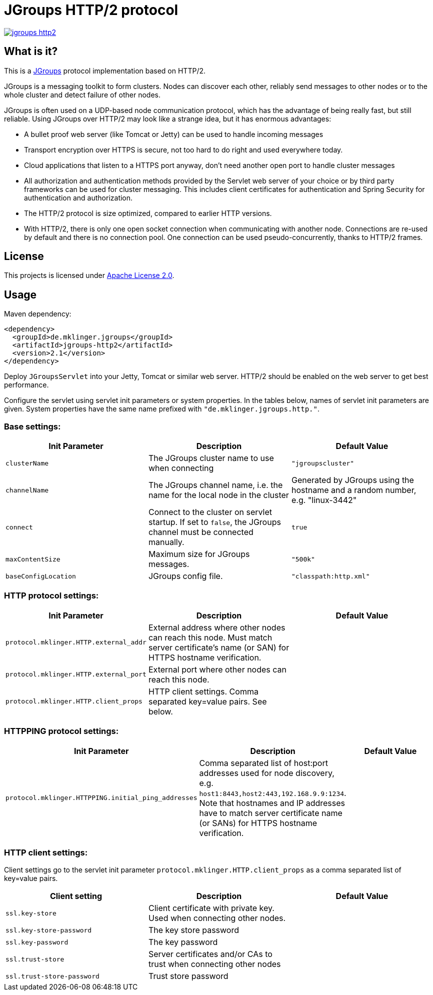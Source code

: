 = JGroups HTTP/2 protocol

[link=http://search.maven.org/#search%7Cgav%7C1%7Cg%3A%22de.mklinger.jgroups%22%20AND%20a%3A%22jgroups-http2%22]
image::https://img.shields.io/maven-central/v/de.mklinger.jgroups/jgroups-http2.svg[]


== What is it?

This is a http://jgroups.org/[JGroups] protocol implementation based on HTTP/2.

JGroups is a messaging toolkit to form clusters. Nodes can discover each other,
reliably send messages to other nodes or to the whole cluster and detect failure
of other nodes.

JGroups is often used on a UDP-based node communication protocol, which has the
advantage of being really fast, but still reliable. Using JGroups over HTTP/2
may look like a strange idea, but it has enormous advantages:

- A bullet proof web server (like Tomcat or Jetty) can be used to handle incoming
  messages
- Transport encryption over HTTPS is secure, not too hard to do right and used 
  everywhere today.
- Cloud applications that listen to a HTTPS port anyway, don't need another
  open port to handle cluster messages 
- All authorization and authentication methods provided by the Servlet web server
  of your choice or by third party frameworks can be used for cluster messaging.
  This includes client certificates for authentication and Spring Security for 
  authentication and authorization.
- The HTTP/2 protocol is size optimized, compared to earlier HTTP versions.
- With HTTP/2, there is only one open socket connection when communicating with 
  another node. Connections are re-used by default and there is no connection
  pool. One connection can be used pseudo-concurrently, thanks to HTTP/2 frames.


== License

This projects is licensed under https://www.apache.org/licenses/LICENSE-2.0[Apache License 2.0].


== Usage

Maven dependency:

[source,xml]
----
<dependency>
  <groupId>de.mklinger.jgroups</groupId>
  <artifactId>jgroups-http2</artifactId>
  <version>2.1</version>
</dependency>
----

Deploy `JGroupsServlet` into your Jetty, Tomcat or similar web server. 
HTTP/2 should be enabled on the web server to get best performance.

Configure the servlet using servlet init parameters or system properties.
In the tables below, names of servlet init parameters are given. System
properties have the same name prefixed with `"de.mklinger.jgroups.http."`. 

=== Base settings:

|===
|Init Parameter |Description |Default Value

|`clusterName`
|The JGroups cluster name to use when connecting
|`"jgroupscluster"`

|`channelName`
|The JGroups channel name, i.e. the name for the local node in the cluster
|Generated by JGroups using the hostname and a random number, e.g. "linux-3442"

|`connect`
|Connect to the cluster on servlet startup. If set to `false`, the JGroups
 channel must be connected manually.
|`true`

|`maxContentSize`
|Maximum size for JGroups messages.
|`"500k"`

|`baseConfigLocation`
|JGroups config file.
|`"classpath:http.xml"`
|===

=== HTTP protocol settings:

|===
|Init Parameter |Description |Default Value

|`protocol.mklinger.HTTP.external_addr`
|External address where other nodes can reach this node. Must match server
 certificate's name (or SAN) for HTTPS hostname verification.
|

|`protocol.mklinger.HTTP.external_port`
|External port where other nodes can reach this node.
|

|`protocol.mklinger.HTTP.client_props`
|HTTP client settings. Comma separated key=value pairs. See below.
|
|===

=== HTTPPING protocol settings:

|===
|Init Parameter |Description |Default Value

|`protocol.mklinger.HTTPPING.initial_ping_addresses`
|Comma separated list of host:port addresses used for node discovery, 
 e.g. `host1:8443,host2:443,192.168.9.9:1234`. Note that hostnames 
 and IP addresses have to match server certificate name (or SANs)
 for HTTPS hostname verification.
|
|===

=== HTTP client settings:

Client settings go to the servlet init parameter `protocol.mklinger.HTTP.client_props` 
as a comma separated list of key=value pairs. 

|===
|Client setting |Description |Default Value

|`ssl.key-store`
|Client certificate with private key. Used when connecting other nodes.
|

|`ssl.key-store-password`
|The key store password
|

|`ssl.key-password`
|The key password
|

|`ssl.trust-store`
|Server certificates and/or CAs to trust when connecting other nodes
|

|`ssl.trust-store-password`
|Trust store password
|

|`connect-timeout`
|Connect timeout in ISO-8601 duration format (e.g. `PT30S` for 30 seconds) or milliseconds
|===

